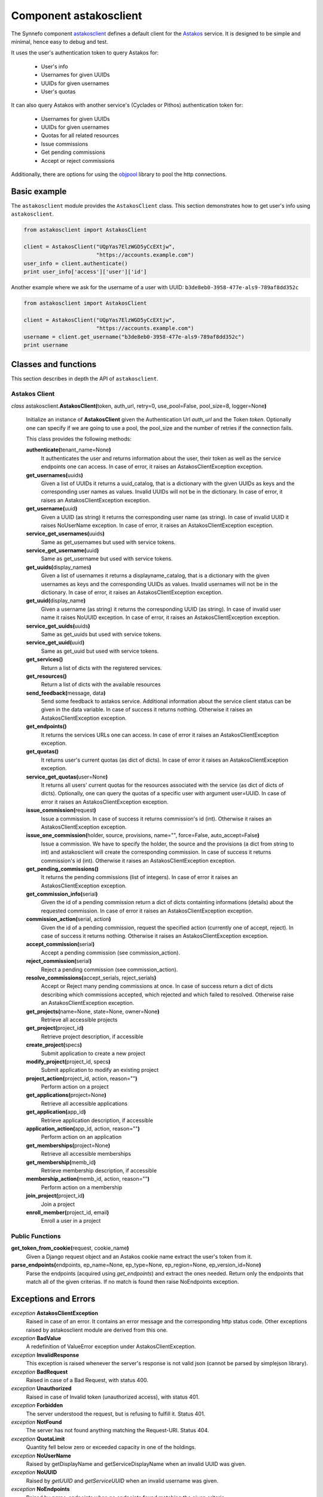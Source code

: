 .. _astakosclient:

Component astakosclient
^^^^^^^^^^^^^^^^^^^^^^^

The Synnefo component astakosclient_ defines a
default client for the `Astakos <astakos>`_ service. It is designed to be
simple and minimal, hence easy to debug and test.

It uses the user's authentication token to query Astakos for:

    * User's info
    * Usernames for given UUIDs
    * UUIDs for given usernames
    * User's quotas

It can also query Astakos with another service's (Cyclades or Pithos)
authentication token for:

    * Usernames for given UUIDs
    * UUIDs for given usernames
    * Quotas for all related resources
    * Issue commissions
    * Get pending commissions
    * Accept or reject commissions

Additionally, there are options for using the `objpool
<https://github.com/grnet/objpool>`_ library to pool the http connections.


Basic example
=============

The ``astakosclient`` module provides the ``AstakosClient`` class. This section
demonstrates how to get user's info using ``astakosclient``.

.. code-block:: python

    from astakosclient import AstakosClient

    client = AstakosClient("UQpYas7ElzWGD5yCcEXtjw",
                           "https://accounts.example.com")
    user_info = client.authenticate()
    print user_info['access']['user']['id']

Another example where we ask for the username of a user with UUID:
``b3de8eb0-3958-477e-als9-789af8dd352c``

.. code-block:: python

    from astakosclient import AstakosClient

    client = AstakosClient("UQpYas7ElzWGD5yCcEXtjw",
                           "https://accounts.example.com")
    username = client.get_username("b3de8eb0-3958-477e-als9-789af8dd352c")
    print username


Classes and functions
=====================

This section describes in depth the API of ``astakosclient``.

Astakos Client
--------------

*class* astakosclient.\ **AstakosClient(**\ token, auth_url,
retry=0, use_pool=False, pool_size=8, logger=None\ **)**

    Initialize an instance of **AstakosClient** given the Authentication Url
    *auth_url* and the Token *token*.
    Optionally one can specify if we are going to use a pool, the pool_size
    and the number of retries if the connection fails.

    This class provides the following methods:

    **authenticate(**\ tenant_name=None\ **)**
        It authenticates the user and returns information about the user,
        their token as well as the service endpoints one can access. In
        case of error, it raises an AstakosClientException exception.

    **get_usernames(**\ uuids\ **)**
        Given a list of UUIDs it returns a uuid_catalog, that is a dictionary
        with the given UUIDs as keys and the corresponding user names as
        values.  Invalid UUIDs will not be in the dictionary.  In case of
        error, it raises an AstakosClientException exception.

    **get_username(**\ uuid\ **)**
        Given a UUID (as string) it returns the corresponding user name (as
        string).  In case of invalid UUID it raises NoUserName exception.  In
        case of error, it raises an AstakosClientException exception.

    **service_get_usernames(**\ uuids\ **)**
        Same as get_usernames but used with service tokens.

    **service_get_username(**\ uuid\ **)**
        Same as get_username but used with service tokens.

    **get_uuids(**\ display_names\ **)**
        Given a list of usernames it returns a displayname_catalog, that is a
        dictionary with the given usernames as keys and the corresponding UUIDs
        as values.  Invalid usernames will not be in the dictionary.  In case
        of error, it raises an AstakosClientException exception.

    **get_uuid(**\ display_name\ **)**
        Given a username (as string) it returns the corresponding UUID (as
        string).  In case of invalid user name it raises NoUUID exception.  In
        case of error, it raises an AstakosClientException exception.

    **service_get_uuids(**\ uuids\ **)**
        Same as get_uuids but used with service tokens.

    **service_get_uuid(**\ uuid\ **)**
        Same as get_uuid but used with service tokens.

    **get_services()**
        Return a list of dicts with the registered services.

    **get_resources()**
        Return a list of dicts with the available resources

    **send_feedback(**\ message, data\ **)**
        Send some feedback to astakos service. Additional information about the
        service client status can be given in the data variable.  In case of
        success it returns nothing.  Otherwise it raises an
        AstakosClientException exception.

    **get_endpoints()**
        It returns the services URLs one can access. In case of error it
        raises an AstakosClientException exception.

    **get_quotas()**
        It returns user's current quotas (as dict of dicts). In case of error
        it raises an AstakosClientException exception.

    **service_get_quotas(**\ user=None\ **)**
        It returns all users' current quotas for the resources associated with
        the service (as dict of dicts of dicts). Optionally, one can query the
        quotas of a specific user with argument user=UUID. In case of error it
        raises an AstakosClientException exception.

    **issue_commission(**\ request\ **)**
        Issue a commission. In case of success it returns commission's id
        (int). Otherwise it raises an AstakosClientException exception.

    **issue_one_commission(**\ holder, source, provisions, name="", force=False, auto_accept=False\ **)**
        Issue a commission. We have to specify the holder, the source and the
        provisions (a dict from string to int) and astakosclient will create
        the corresponding commission. In case of success it returns
        commission's id (int). Otherwise it raises an AstakosClientException
        exception.

    **get_pending_commissions()**
        It returns the pending commissions (list of integers). In case of
        error it raises an AstakosClientException exception.

    **get_commission_info(**\ serial\ **)**
        Given the id of a pending commission return a dict of dicts containting
        informations (details) about the requested commission.  In case of
        error it raises an AstakosClientException exception.

    **commission_action(**\ serial, action\ **)**
        Given the id of a pending commission, request the specified action
        (currently one of accept, reject).  In case of success it returns
        nothing.  Otherwise it raises an AstakosClientException exception.

    **accept_commission(**\ serial\ **)**
        Accept a pending commission (see commission_action).

    **reject_commission(**\ serial\ **)**
        Reject a pending commission (see commission_action).

    **resolve_commissions(**\ accept_serials, reject_serials\ **)**
        Accept or Reject many pending commissions at once.  In case of success
        return a dict of dicts describing which commissions accepted, which
        rejected and which failed to resolved. Otherwise raise an
        AstakosClientException exception.

    **get_projects(**\ name=None, state=None, owner=None\ **)**
        Retrieve all accessible projects

    **get_project(**\ project_id\ **)**
        Retrieve project description, if accessible

    **create_project(**\ specs\ **)**
        Submit application to create a new project

    **modify_project(**\ project_id, specs\ **)**
        Submit application to modify an existing project

    **project_action(**\ project_id, action, reason=""\ **)**
        Perform action on a project

    **get_applications(**\ project=None\ **)**
        Retrieve all accessible applications

    **get_application(**\ app_id\ **)**
        Retrieve application description, if accessible

    **application_action(**\ app_id, action, reason=""\ **)**
        Perform action on an application

    **get_memberships(**\ project=None\ **)**
        Retrieve all accessible memberships

    **get_membership(**\ memb_id\ **)**
        Retrieve membership description, if accessible

    **membership_action(**\ memb_id, action, reason=""\ **)**
        Perform action on a membership

    **join_project(**\ project_id\ **)**
        Join a project

    **enroll_member(**\ project_id, email\ **)**
        Enroll a user in a project

Public Functions
----------------

**get_token_from_cookie(**\ request, cookie_name\ **)**
    Given a Django request object and an Astakos cookie name
    extract the user's token from it.

**parse_endpoints(**\ endpoints, ep_name=None, ep_type=None, ep_region=None, ep_version_id=None\ **)**
    Parse the endpoints (acquired using *get_endpoints*) and extract the ones
    needed.  Return only the endpoints that match all of the given criterias.
    If no match is found then raise NoEndpoints exception.


Exceptions and Errors
=====================

*exception* **AstakosClientException**
    Raised in case of an error. It contains an error message and the
    corresponding http status code. Other exceptions raised by astakosclient
    module are derived from this one.

*exception* **BadValue**
    A redefinition of ValueError exception under AstakosClientException.

*exception* **InvalidResponse**
    This exception is raised whenever the server's response is not valid json
    (cannot be parsed by simplejson library).

*exception* **BadRequest**
    Raised in case of a Bad Request, with status 400.

*exception* **Unauthorized**
    Raised in case of Invalid token (unauthorized access), with status 401.

*exception* **Forbidden**
    The server understood the request, but is refusing to fulfill it. Status
    401.

*exception* **NotFound**
    The server has not found anything matching the Request-URI. Status 404.

*exception* **QuotaLimit**
    Quantity fell below zero or exceeded capacity in one of the holdings.

*exception* **NoUserName**
    Raised by getDisplayName and getServiceDisplayName when an invalid UUID was
    given.

*exception* **NoUUID**
    Raised by *getUUID* and *getServiceUUID* when an invalid username was
    given.

*exception* **NoEndpoints**
    Raised by *parse_endpoints* when no endpoints found matching the given
    criteria.
